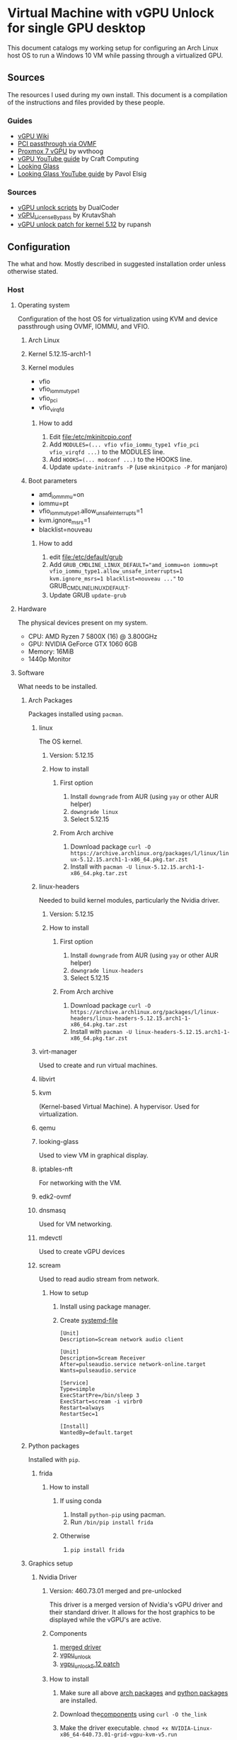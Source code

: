 * Virtual Machine with vGPU Unlock for single GPU desktop
  This document catalogs my working setup for configuring an Arch Linux host OS to run a Windows 10 VM while passing through a virtualized GPU.

** Sources
   The resources I used during my own install. This document is a compilation of the instructions and files provided by these people.

*** Guides
    - [[https://docs.google.com/document/d/1pzrWJ9h-zANCtyqRgS7Vzla0Y8Ea2-5z2HEi4X75d2Q][vGPU Wiki]]
    - [[https://wiki.archlinux.org/title/PCI_passthrough_via_OVMF][PCI passthrough via OVMF]]
    - [[https://wvthoog.nl/proxmox-7-vgpu/][Proxmox 7 vGPU]] by wvthoog
    - [[https://www.youtube.com/watch?v=cPrOoeMxzu0][vGPU YouTube guide]] by Craft Computing
    - [[https://looking-glass.io/docs/stable/install/][Looking Glass]]
    - [[https://www.youtube.com/watch?v=wEhvQEyiOwI][Looking Glass YouTube guide]] by Pavol Elsig

*** Sources
    - [[https://github.com/DualCoder/vgpu_unlock][vGPU unlock scripts]] by DualCoder
    - [[https://github.com/KrutavShah/vGPU_LicenseBypass][vGPU_LicenseBypass]] by KrutavShah
    - [[https://github.com/rupansh/vgpu_unlock_5.12][vGPU unlock patch for kernel 5.12]] by rupansh

** Configuration
   The what and how. Mostly described in suggested installation order unless otherwise stated.
*** Host
**** Operating system
     Configuration of the host OS for virtualization using KVM and device passthrough using OVMF, IOMMU, and VFIO.

***** Arch Linux

***** Kernel 5.12.15-arch1-1

***** Kernel modules
      - vfio
      - vfio_iommu_type1
      - vfio_pci
      - vfio_virqfd
****** How to add
       1. Edit [[file:/etc/mkinitcpio.conf]]
       2. Add ~MODULES=(... vfio vfio_iommu_type1 vfio_pci vfio_virqfd ...)~ to the MODULES line.
       3. Add ~HOOKS=(... modconf ...)~ to the HOOKS line.
       4. Update ~update-initramfs -P~ (use ~mkinitpico -P~ for manjaro)

***** Boot parameters
      - amd_iommmu=on
      - iommu=pt
      - vfio_iommu_type1.allow_unsafe_interrupts=1
      - kvm.ignore_msrs=1
      - blacklist=nouveau
****** How to add
       1. edit [[file:/etc/default/grub]]
       2. Add ~GRUB_CMDLINE_LINUX_DEFAULT="amd_iommu=on iommu=pt vfio_iommu_type1.allow_unsafe_interrupts=1 kvm.ignore_msrs=1 blacklist=nouveau ..."~ to GRUB_CMDLINE_LINUX_DEFAULT.
       3. Update GRUB ~update-grub~

**** Hardware
     The physical devices present on my system.

     - CPU: AMD Ryzen 7 5800X (16) @ 3.800GHz
     - GPU: NVIDIA GeForce GTX 1060 6GB
     - Memory: 16MiB
     - 1440p Monitor

**** Software
     What needs to be installed.

***** Arch Packages
      :PROPERTIES:
      :ID:       94df3230-029b-42c2-a7bc-db75af7fb82a
      :END:
      Packages installed using =pacman=.

****** linux
       The OS kernel.
******* Version: 5.12.15
******* How to install
******** First option
         1. Install ~downgrade~ from AUR (using ~yay~ or other AUR helper)
         2. ~downgrade linux~
         3. Select 5.12.15
******** From Arch archive
         1. Download package ~curl -O https://archive.archlinux.org/packages/l/linux/linux-5.12.15.arch1-1-x86_64.pkg.tar.zst~
         2. Install with ~pacman -U linux-5.12.15.arch1-1-x86_64.pkg.tar.zst~

****** linux-headers
       Needed to build kernel modules, particularly the Nvidia driver.
******* Version: 5.12.15
******* How to install
******** First option
         1. Install ~downgrade~ from AUR (using ~yay~ or other AUR helper)
         2. ~downgrade linux-headers~
         3. Select 5.12.15
******** From Arch archive
         1. Download package ~curl -O https://archive.archlinux.org/packages/l/linux-headers/linux-headers-5.12.15.arch1-1-x86_64.pkg.tar.zst~
         2. Install with ~pacman -U linux-headers-5.12.15.arch1-1-x86_64.pkg.tar.zst~

****** virt-manager
       Used to create and run virtual machines.

****** libvirt

****** kvm
       (Kernel-based Virtual Machine). A hypervisor. Used for virtualization.

****** qemu

****** looking-glass
       Used to view VM in graphical display.

****** iptables-nft
       For networking with the VM.

****** edk2-ovmf

****** dnsmasq
       Used for VM networking.

****** mdevctl
       Used to create vGPU devices

****** scream
       Used to read audio stream from network.

******* How to setup
        1. Install using package manager.
        2. Create [[https://github.com/duncanthrax/scream/issues/155#issuecomment-924401541][systemd-file]]
          #+BEGIN_SRC systemd
[Unit]
Description=Scream network audio client

[Unit]
Description=Scream Receiver
After=pulseaudio.service network-online.target
Wants=pulseaudio.service

[Service]
Type=simple
ExecStartPre=/bin/sleep 3
ExecStart=scream -i virbr0
Restart=always
RestartSec=1

[Install]
WantedBy=default.target
          #+END_SRC

***** Python packages
      :PROPERTIES:
      :ID:       a7fa4275-7f2e-457b-ab7b-00af5a52de36
      :END:
      Installed with =pip=.
****** frida
******* How to install
******** If using conda
         1. Install ~python-pip~ using pacman.
         2. Run ~/bin/pip install frida~
******** Otherwise
         1. ~pip install frida~

***** Graphics setup

****** Nvidia Driver
******* Version: 460.73.01 merged and pre-unlocked
        This driver is a merged version of Nvidia's vGPU driver and their standard driver. It allows for the host graphics to be displayed while the vGPU's are active.
******* Components
        :PROPERTIES:
        :ID:       52f0c050-0f82-48af-bd19-bd5c613a29b3
        :END:
        1. [[https://drive.google.com/file/d/1dCyUteA2MqJaemRKqqTu5oed5mINu9Bw/view?usp=sharing][merged driver]]
        2. [[https://github.com/DualCoder/vgpu_unlock][vgpu_unlock]]
        3. [[https://raw.githubusercontent.com/rupansh/vgpu_unlock_5.12/master/twelve.patch][vgpu_unlock_5.12 patch]]

******* How to install
******** Make sure all above [[id:94df3230-029b-42c2-a7bc-db75af7fb82a][arch packages]] and [[id:a7fa4275-7f2e-457b-ab7b-00af5a52de36][python packages]]  are installed.
******** Download the[[id:52f0c050-0f82-48af-bd19-bd5c613a29b3][components]] using ~curl -O the_link~
******** Make the driver executable. ~chmod +x NVIDIA-Linux-x86_64-640.73.01-grid-vgpu-kvm-v5.run~
******** Extract it. ~./NVIDIA-Linux-x86_64-640.73.01-grid-vgpu-kvm-v5.run -x~
******** ~cd NVIDIA-Linux-x86_64-640.73.01-grid-vgpu-kvm-v5~
******** Apply the 5.12 patch ~patch -p0 < ../twelve.patch~
******** Disable graphics ~sudo systemctl isolate multi-user.target~
******** Re-login as root and navigate back to the driver directory
         #+BEGIN_SRC bash
cd /home/user/Downloads/NVIDIA-Linux-x86_64-460.73.01-grid-vgpu-kvm-v5
         #+END_SRC
******** Install the driver
         #+BEGIN_SRC bash
./nvidia-installer --dkms
         #+END_SRC
******** Add ~vgpu_unlock~ to service files.
         #+BEGIN_SRC bash
nano /lib/systemd/system/nvidia-vgpud.service
         #+end_src

         Replace ExecStart with:
         #+BEGIN_SRC systemd
ExecStart=/root/vgpu_unlock/vgpu_unlock /usr/bin/nvidia-vgpud
         #+END_SRC

         #+begin_src bash
nano /lib/systemd/system/nvidia-vgpu-mgr.service
         #+end_src

         Replace ExecStart with:
         #+BEGIN_SRC systemd
ExecStart=/root/vgpu_unlock/vgpu_unlock /usr/bin/nvidia-vgpu-mgr
         #+END_SRC

         #+begin_src bash

systemctl daemon-reload
         #+end_src
******** Add ~vgpu_unlock~ to source files.
         #+BEGIN_SRC bash
nano /usr/src/nvidia-460.73.01/nvidia/os-interface.c
         #+END_SRC

         Under #include “nv-time.h” insert this line
         #+BEGIN_SRC cpp
#include "/root/vgpu_unlock/vgpu_unlock_hooks.c"
         #+END_SRC
         #+BEGIN_SRC bash
nano /usr/src/nvidia-460.73.01/nvidia/nvidia.Kbuild
         #+END_SRC

         Add this to the bottom of the file.
         #+BEGIN_SRC
ldflags-y += -T /root/vgpu_unlock/kern.ld
         #+END_SRC
******** Remove and reinstall the Nvidia dkms module
         #+BEGIN_SRC bash
dkms remove -m nvidia -v 460.73.01 --all
dkms install -m nvidia -v 460.73.01
         #+END_SRC
         
******** Make all of vgpu_unlock executable 

~chmod -R +x vgpu_unlock~

******** Reboot

****** vGPU Profiles
       - nvidia-48 GRID P40-3Q

******* How to install

******** Choose profile
         :PROPERTIES:
         :ID:       492ad298-5b52-4cb4-913c-a444940d9492
         :END:
         #+BEGIN_SRC bash :results verbatim
mdevctl types
         #+END_SRC

         #+RESULTS:
         #+begin_example
         0000:2b:00.0
           nvidia-156
             Available instances: 0
             Device API: vfio-pci
             Name: GRID P40-2B
             Description: num_heads=4, frl_config=45, framebuffer=2048M, max_resolution=5120x2880, max_instance=12
           nvidia-215
             Available instances: 0
             Device API: vfio-pci
             Name: GRID P40-2B4
             Description: num_heads=4, frl_config=45, framebuffer=2048M, max_resolution=5120x2880, max_instance=12
           nvidia-241
             Available instances: 0
             Device API: vfio-pci
             Name: GRID P40-1B4
             Description: num_heads=4, frl_config=45, framebuffer=1024M, max_resolution=5120x2880, max_instance=24
           nvidia-283
             Available instances: 0
             Device API: vfio-pci
             Name: GRID P40-4C
             Description: num_heads=1, frl_config=60, framebuffer=4096M, max_resolution=4096x2160, max_instance=6
           nvidia-284
             Available instances: 0
             Device API: vfio-pci
             Name: GRID P40-6C
             Description: num_heads=1, frl_config=60, framebuffer=6144M, max_resolution=4096x2160, max_instance=4
           nvidia-285
             Available instances: 0
             Device API: vfio-pci
             Name: GRID P40-8C
             Description: num_heads=1, frl_config=60, framebuffer=8192M, max_resolution=4096x2160, max_instance=3
           nvidia-286
             Available instances: 0
             Device API: vfio-pci
             Name: GRID P40-12C
             Description: num_heads=1, frl_config=60, framebuffer=12288M, max_resolution=4096x2160, max_instance=2
           nvidia-287
             Available instances: 0
             Device API: vfio-pci
             Name: GRID P40-24C
             Description: num_heads=1, frl_config=60, framebuffer=24576M, max_resolution=4096x2160, max_instance=1
           nvidia-46
             Available instances: 0
             Device API: vfio-pci
             Name: GRID P40-1Q
             Description: num_heads=4, frl_config=60, framebuffer=1024M, max_resolution=5120x2880, max_instance=24
           nvidia-47
             Available instances: 0
             Device API: vfio-pci
             Name: GRID P40-2Q
             Description: num_heads=4, frl_config=60, framebuffer=2048M, max_resolution=7680x4320, max_instance=12
           nvidia-48
             Available instances: 6
             Device API: vfio-pci
             Name: GRID P40-3Q
             Description: num_heads=4, frl_config=60, framebuffer=3072M, max_resolution=7680x4320, max_instance=8
           nvidia-49
             Available instances: 0
             Device API: vfio-pci
             Name: GRID P40-4Q
             Description: num_heads=4, frl_config=60, framebuffer=4096M, max_resolution=7680x4320, max_instance=6
           nvidia-50
             Available instances: 0
             Device API: vfio-pci
             Name: GRID P40-6Q
             Description: num_heads=4, frl_config=60, framebuffer=6144M, max_resolution=7680x4320, max_instance=4
           nvidia-51
             Available instances: 0
             Device API: vfio-pci
             Name: GRID P40-8Q
             Description: num_heads=4, frl_config=60, framebuffer=8192M, max_resolution=7680x4320, max_instance=3
           nvidia-52
             Available instances: 0
             Device API: vfio-pci
             Name: GRID P40-12Q
             Description: num_heads=4, frl_config=60, framebuffer=12288M, max_resolution=7680x4320, max_instance=2
           nvidia-53
             Available instances: 0
             Device API: vfio-pci
             Name: GRID P40-24Q
             Description: num_heads=4, frl_config=60, framebuffer=24576M, max_resolution=7680x4320, max_instance=1
           nvidia-54
             Available instances: 0
             Device API: vfio-pci
             Name: GRID P40-1A
             Description: num_heads=1, frl_config=60, framebuffer=1024M, max_resolution=1280x1024, max_instance=24
           nvidia-55
             Available instances: 0
             Device API: vfio-pci
             Name: GRID P40-2A
             Description: num_heads=1, frl_config=60, framebuffer=2048M, max_resolution=1280x1024, max_instance=12
           nvidia-56
             Available instances: 0
             Device API: vfio-pci
             Name: GRID P40-3A
             Description: num_heads=1, frl_config=60, framebuffer=3072M, max_resolution=1280x1024, max_instance=8
           nvidia-57
             Available instances: 0
             Device API: vfio-pci
             Name: GRID P40-4A
             Description: num_heads=1, frl_config=60, framebuffer=4096M, max_resolution=1280x1024, max_instance=6
           nvidia-58
             Available instances: 0
             Device API: vfio-pci
             Name: GRID P40-6A
             Description: num_heads=1, frl_config=60, framebuffer=6144M, max_resolution=1280x1024, max_instance=4
           nvidia-59
             Available instances: 0
             Device API: vfio-pci
             Name: GRID P40-8A
             Description: num_heads=1, frl_config=60, framebuffer=8192M, max_resolution=1280x1024, max_instance=3
           nvidia-60
             Available instances: 0
             Device API: vfio-pci
             Name: GRID P40-12A
             Description: num_heads=1, frl_config=60, framebuffer=12288M, max_resolution=1280x1024, max_instance=2
           nvidia-61
             Available instances: 0
             Device API: vfio-pci
             Name: GRID P40-24A
             Description: num_heads=1, frl_config=60, framebuffer=24576M, max_resolution=1280x1024, max_instance=1
           nvidia-62
             Available instances: 0
             Device API: vfio-pci
             Name: GRID P40-1B
             Description: num_heads=4, frl_config=45, framebuffer=1024M, max_resolution=5120x2880, max_instance=24

         #+end_example

         I chose nvidia-47 (GRID P40-3Q) because it has 3Q at the end of its name. This means I can have two 3GB vGPU's running.

******** Determine GPU PCI address
         #+BEGIN_SRC bash :results verbatim
lspci | grep VGA
PCI_ADDRESS=$(lspci | grep VGA | grep -Po '\d\w:\d\d.\d')
echo $PCI_ADDRESS
         #+END_SRC

         #+RESULTS:
         : 2b:00.0 VGA compatible controller: NVIDIA Corporation GP106 [GeForce GTX 1060 6GB] (rev a1)
         : 2b:00.0

******** Generate UUIDs for each vGPU
         #+BEGIN_SRC bash
UUID1=$(uuidgen)
UUID2=$(uuidgen)
echo $UUID1 $UUID2
         #+END_SRC

         #+RESULTS:
         : 2e82a1ad-3c7a-4b79-869f-3637b6b299a7 7a9c2eda-fa37-49f7-bb97-069c679b6eef

******** Create vGPUs
         :PROPERTIES:
         :ID:       62088cb8-6c34-4fa0-9678-23bdc78632b6
         :END:
         #+BEGIN_SRC bash
mdevctl start -u $UUID1 -p 0000:$PCI_ADDRESS -t nvidia-48
mdevctl start -u $UUID2 -p 0000:$PCI_ADDRESS -t nvidia-48

mdevctl define -a -u $UUID1
mdevctl define -a -u $UUID2
         #+END_SRC

**** VM Image
     The virtual machine configuration.

     - Chipset: Q35
     - Firmware: UEFI x86_64: /usr/share/edk2-ovmf/x64/OVMF_CODE.fd
     - Hypervisor KVM
     - Spice Server
     - Video QXL
     - MDEV
     - shmem looking-glass

***** How to install
****** In virt-manager, create virtual machine.
****** Apply above settings minus "MDEV" and "shmem looking-glass".
****** Start VM and install OS.
****** Shutdown guest.
****** Add looking-glass shmem device.
       The size is determined like [[https://looking-glass.io/docs/stable/install/#client-determining-memory][this]].
       #+BEGIN_SRC xml
<shmem name='looking-glass'>
  <model type='ivshmem-plain'/>
  <size unit='M'>64</size>
</shmem>
       #+END_SRC

       Make a file =/etc/tmpfiles.d/10-looking-glass.conf=
       #+BEGIN_SRC conf
#Type Path               Mode UID  GID Age Argument

f /dev/shm/looking-glass 0660 user kvm -
       #+END_SRC
****** Remove tablet device

****** Add MDEV device.
       Where  ~$UUID1~ is the UUID of one of the mdev vGPU's created [[id:62088cb8-6c34-4fa0-9678-23bdc78632b6][earlier]].
       #+BEGIN_SRC xml
<hostdev mode="subsystem" type="mdev" managed="no" model="vfio-pci" display="on">
  <source>
    <address uuid="$UUID1"/>
  </source>
</hostdev>
       #+END_SRC
****** Install [[id:ae17e44e-f00c-4995-a017-8dcd919c8f0f][all guest software]].
****** Shutdown guest.
****** Either set =Video= model to "none" or install [[id:e152ccec-fd25-4c23-befd-feb84becdf70][guest Nvidia driver]]​.

***** How to run
      1. Start VM. (May need to click run several times if error related to "vfio-<bus>" occurs.
      2. Run looking-glass client
         #+BEGIN_SRC bash
export SDL_VIDEO_X11_VISUALID=
looking-glass-client
         #+END_SRC

*** Guest
    Inside the VM.

**** Operating system
     - Windows 10

**** To download (within guest)
     :PROPERTIES:
     :ID:       6d9a90c9-e736-4d73-8447-a4e7db5c5bde
     :END:
     - [[https://fedorapeople.org/groups/virt/virtio-win/direct-downloads/archive-virtio/virtio-win-0.1.208-1/virtio-win-guest-tools.exe][virtio guest tools]]
     - [[https://www.spice-space.org/download/windows/spice-guest-tools/spice-guest-tools-latest.exe][spice guest tools]]
     - [[https://looking-glass.io/ci/host/download?id=stable][looking glass host]]
     - [[https://fedorapeople.org/groups/virt/virtio-win/direct-downloads/upstream-virtio/virtio-win10-prewhql-0.1-161.zip][virtio PCI RAM controller driver]]
     - [[https://storage.googleapis.com/nvidia-drivers-us-public/GRID/GRID12.2/462.31_grid_win10_server2016_server2019_64bit_international.exe][Nvidia GRID driver]]
     - [[https://github.com/KrutavShah/vGPU_LicenseBypass/releases/download/v1.0/vGPULicenseBypass.bat][vGPU_LicenseBypass]]
     - [[https://github.com/duncanthrax/scream][Scream audio driver]]

**** Software
     :PROPERTIES:
     :ID:       ae17e44e-f00c-4995-a017-8dcd919c8f0f
     :END:
***** Looking Glass Host
****** How to install
       1. Download [[id:6d9a90c9-e736-4d73-8447-a4e7db5c5bde][components]].
       2. Update driver in =Device Manager->System Devicess->PCI standard RAM Controller= to [[https://fedorapeople.org/groups/virt/virtio-win/direct-downloads/upstream-virtio/virtio-win10-prewhql-0.1-161.zip][virtio PCI RAM controller driver]].
       3. Install [[https://fedorapeople.org/groups/virt/virtio-win/direct-downloads/archive-virtio/virtio-win-0.1.208-1/virtio-win-guest-tools.exe][virtio guest tools]] and [[https://www.spice-space.org/download/windows/spice-guest-tools/spice-guest-tools-latest.exe][spice guest tools]].
       4. Install [[https://looking-glass.io/ci/host/download?id=stable][looking glass host]] by running =looking-glass-host-setup.exe= as administrator.
       5. VM.

***** [[https://storage.googleapis.com/nvidia-drivers-us-public/GRID/GRID12.2/462.31_grid_win10_server2016_server2019_64bit_international.exe][Nvidia GRID driver]]
      :PROPERTIES:
      :ID:       e152ccec-fd25-4c23-befd-feb84becdf70
      :END:
****** How to install
       1. Run [[https://storage.googleapis.com/nvidia-drivers-us-public/GRID/GRID12.2/462.31_grid_win10_server2016_server2019_64bit_international.exe][Nvidia GRID driver]] installer.
       2. Reboot.
       3. In =Nvidia Console= set resolution. My monitor used 2560x1440.
       4. Run [[https://github.com/KrutavShah/vGPU_LicenseBypass/releases/download/v1.0/vGPULicenseBypass.bat][vGPU_LicenseBypass]].

       # TODO Maybe add Windows Autologon instructions https://docs.microsoft.com/en-us/sysinternals/downloads/autologon
       # TODO Maybe add looking-glass-host start-up instructions

***** [[https://github.com/duncanthrax/scream/releases/download/3.8/Scream3.8.zip][Scream audio driver]]

****** How to install
       1. Install driver.
       2. Change sound source to Scream (WDM).

** My files
   - [[file:win10.xml][Final QEMU Windows 10 VM image]]
   - [[file:mdev.sh][mdev device creation script]]

** Suggestions
   Since there is a lot of messing with the kernel and graphics drivers, it's important to have a plan for recovering your host OS.

   - Use timeshift or other auto-snapshotting of the host.
   - Have a recovery drive available.

** Maintenance

*** Preventing accidental upgrades
  In order to avoid accidentally upgrading these carefully chosen package versions, make sure to ignore updates to them:

  ~IgnorePkg = linux linux-headers nvidia-dkms nvidia nvidia-utils nvidia-settings opencl-nvidia libxnvctrl~

